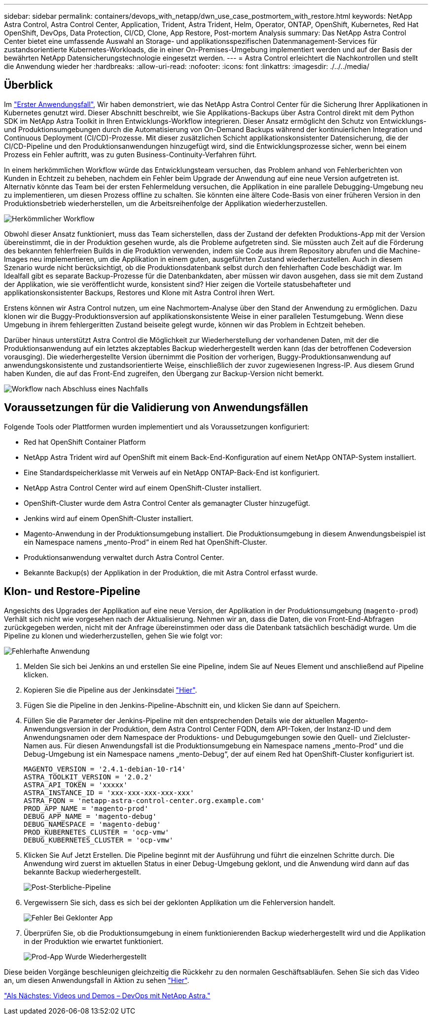 ---
sidebar: sidebar 
permalink: containers/devops_with_netapp/dwn_use_case_postmortem_with_restore.html 
keywords: NetApp Astra Control, Astra Control Center, Application, Trident, Astra Trident, Helm, Operator, ONTAP, OpenShift, Kubernetes, Red Hat OpenShift, DevOps, Data Protection, CI/CD, Clone, App Restore, Post-mortem Analysis 
summary: Das NetApp Astra Control Center bietet eine umfassende Auswahl an Storage- und applikationsspezifischen Datenmanagement-Services für zustandsorientierte Kubernetes-Workloads, die in einer On-Premises-Umgebung implementiert werden und auf der Basis der bewährten NetApp Datensicherungstechnologie eingesetzt werden. 
---
= Astra Control erleichtert die Nachkontrollen und stellt die Anwendung wieder her
:hardbreaks:
:allow-uri-read: 
:nofooter: 
:icons: font
:linkattrs: 
:imagesdir: ./../../media/




== Überblick

Im link:dwn_use_case_integrated_data_protection.html["Erster Anwendungsfall"], Wir haben demonstriert, wie das NetApp Astra Control Center für die Sicherung Ihrer Applikationen in Kubernetes genutzt wird. Dieser Abschnitt beschreibt, wie Sie Applikations-Backups über Astra Control direkt mit dem Python SDK im NetApp Astra Toolkit in Ihren Entwicklungs-Workflow integrieren. Dieser Ansatz ermöglicht den Schutz von Entwicklungs- und Produktionsumgebungen durch die Automatisierung von On-Demand Backups während der kontinuierlichen Integration und Continuous Deployment (CI/CD)-Prozesse. Mit dieser zusätzlichen Schicht applikationskonsistenter Datensicherung, die der CI/CD-Pipeline und den Produktionsanwendungen hinzugefügt wird, sind die Entwicklungsprozesse sicher, wenn bei einem Prozess ein Fehler auftritt, was zu guten Business-Continuity-Verfahren führt.

In einem herkömmlichen Workflow würde das Entwicklungsteam versuchen, das Problem anhand von Fehlerberichten von Kunden in Echtzeit zu beheben, nachdem ein Fehler beim Upgrade der Anwendung auf eine neue Version aufgetreten ist. Alternativ könnte das Team bei der ersten Fehlermeldung versuchen, die Applikation in eine parallele Debugging-Umgebung neu zu implementieren, um diesen Prozess offline zu schalten. Sie könnten eine ältere Code-Basis von einer früheren Version in den Produktionsbetrieb wiederherstellen, um die Arbeitsreihenfolge der Applikation wiederherzustellen.

image::dwn_image9.jpg[Herkömmlicher Workflow]

Obwohl dieser Ansatz funktioniert, muss das Team sicherstellen, dass der Zustand der defekten Produktions-App mit der Version übereinstimmt, die in der Produktion gesehen wurde, als die Probleme aufgetreten sind. Sie müssten auch Zeit auf die Förderung des bekannten fehlerfreien Builds in die Produktion verwenden, indem sie Code aus ihrem Repository abrufen und die Machine-Images neu implementieren, um die Applikation in einem guten, ausgeführten Zustand wiederherzustellen. Auch in diesem Szenario wurde nicht berücksichtigt, ob die Produktionsdatenbank selbst durch den fehlerhaften Code beschädigt war. Im Idealfall gibt es separate Backup-Prozesse für die Datenbankdaten, aber müssen wir davon ausgehen, dass sie mit dem Zustand der Applikation, wie sie veröffentlicht wurde, konsistent sind? Hier zeigen die Vorteile statusbehafteter und applikationskonsistenter Backups, Restores und Klone mit Astra Control ihren Wert.

Erstens können wir Astra Control nutzen, um eine Nachmortem-Analyse über den Stand der Anwendung zu ermöglichen. Dazu klonen wir die Buggy-Produktionsversion auf applikationskonsistente Weise in einer parallelen Testumgebung. Wenn diese Umgebung in ihrem fehlergeritten Zustand beiseite gelegt wurde, können wir das Problem in Echtzeit beheben.

Darüber hinaus unterstützt Astra Control die Möglichkeit zur Wiederherstellung der vorhandenen Daten, mit der die Produktionsanwendung auf ein letztes akzeptables Backup wiederhergestellt werden kann (das der betroffenen Codeversion vorausging). Die wiederhergestellte Version übernimmt die Position der vorherigen, Buggy-Produktionsanwendung auf anwendungskonsistente und zustandsorientierte Weise, einschließlich der zuvor zugewiesenen Ingress-IP. Aus diesem Grund haben Kunden, die auf das Front-End zugreifen, den Übergang zur Backup-Version nicht bemerkt.

image::dwn_image10.jpg[Workflow nach Abschluss eines Nachfalls]



== Voraussetzungen für die Validierung von Anwendungsfällen

Folgende Tools oder Plattformen wurden implementiert und als Voraussetzungen konfiguriert:

* Red hat OpenShift Container Platform
* NetApp Astra Trident wird auf OpenShift mit einem Back-End-Konfiguration auf einem NetApp ONTAP-System installiert.
* Eine Standardspeicherklasse mit Verweis auf ein NetApp ONTAP-Back-End ist konfiguriert.
* NetApp Astra Control Center wird auf einem OpenShift-Cluster installiert.
* OpenShift-Cluster wurde dem Astra Control Center als gemanagter Cluster hinzugefügt.
* Jenkins wird auf einem OpenShift-Cluster installiert.
* Magento-Anwendung in der Produktionsumgebung installiert. Die Produktionsumgebung in diesem Anwendungsbeispiel ist ein Namespace namens „mento-Prod“ in einem Red hat OpenShift-Cluster.
* Produktionsanwendung verwaltet durch Astra Control Center.
* Bekannte Backup(s) der Applikation in der Produktion, die mit Astra Control erfasst wurde.




== Klon- und Restore-Pipeline

Angesichts des Upgrades der Applikation auf eine neue Version, der Applikation in der Produktionsumgebung (`magento-prod`) Verhält sich nicht wie vorgesehen nach der Aktualisierung. Nehmen wir an, dass die Daten, die von Front-End-Abfragen zurückgegeben werden, nicht mit der Anfrage übereinstimmen oder dass die Datenbank tatsächlich beschädigt wurde. Um die Pipeline zu klonen und wiederherzustellen, gehen Sie wie folgt vor:

image::dwn_image12.jpg[Fehlerhafte Anwendung]

. Melden Sie sich bei Jenkins an und erstellen Sie eine Pipeline, indem Sie auf Neues Element und anschließend auf Pipeline klicken.
. Kopieren Sie die Pipeline aus der Jenkinsdatei https://github.com/NetApp/netapp-astra-toolkits/blob/main/ci_cd_examples/jenkins_pipelines/clone_for_postmortem_and_restore/Jenkinsfile["Hier"^].
. Fügen Sie die Pipeline in den Jenkins-Pipeline-Abschnitt ein, und klicken Sie dann auf Speichern.
. Füllen Sie die Parameter der Jenkins-Pipeline mit den entsprechenden Details wie der aktuellen Magento-Anwendungsversion in der Produktion, dem Astra Control Center FQDN, dem API-Token, der Instanz-ID und dem Anwendungsnamen oder dem Namespace der Produktions- und Debugumgebungen sowie den Quell- und Zielcluster-Namen aus. Für diesen Anwendungsfall ist die Produktionsumgebung ein Namespace namens „mento-Prod“ und die Debug-Umgebung ist ein Namespace namens „mento-Debug“, der auf einem Red hat OpenShift-Cluster konfiguriert ist.
+
[listing]
----
MAGENTO_VERSION = '2.4.1-debian-10-r14'
ASTRA_TOOLKIT_VERSION = '2.0.2'
ASTRA_API_TOKEN = 'xxxxx'
ASTRA_INSTANCE_ID = 'xxx-xxx-xxx-xxx-xxx'
ASTRA_FQDN = 'netapp-astra-control-center.org.example.com'
PROD_APP_NAME = 'magento-prod'
DEBUG_APP_NAME = 'magento-debug'
DEBUG_NAMESPACE = 'magento-debug'
PROD_KUBERNETES_CLUSTER = 'ocp-vmw'
DEBUG_KUBERNETES_CLUSTER = 'ocp-vmw'
----
. Klicken Sie Auf Jetzt Erstellen. Die Pipeline beginnt mit der Ausführung und führt die einzelnen Schritte durch. Die Anwendung wird zuerst im aktuellen Status in einer Debug-Umgebung geklont, und die Anwendung wird dann auf das bekannte Backup wiederhergestellt.
+
image::dwn_image15.jpg[Post-Sterbliche-Pipeline]

. Vergewissern Sie sich, dass es sich bei der geklonten Applikation um die Fehlerversion handelt.
+
image::dwn_image13.jpg[Fehler Bei Geklonter App]

. Überprüfen Sie, ob die Produktionsumgebung in einem funktionierenden Backup wiederhergestellt wird und die Applikation in der Produktion wie erwartet funktioniert.
+
image::dwn_image14.jpg[Prod-App Wurde Wiederhergestellt]



Diese beiden Vorgänge beschleunigen gleichzeitig die Rückkehr zu den normalen Geschäftsabläufen. Sehen Sie sich das Video an, um diesen Anwendungsfall in Aktion zu sehen link:dwn_videos_clone_for_postmortem_and_restore.html["Hier"^].

link:dwn_videos_and_demos.html["Als Nächstes: Videos und Demos – DevOps mit NetApp Astra."]
